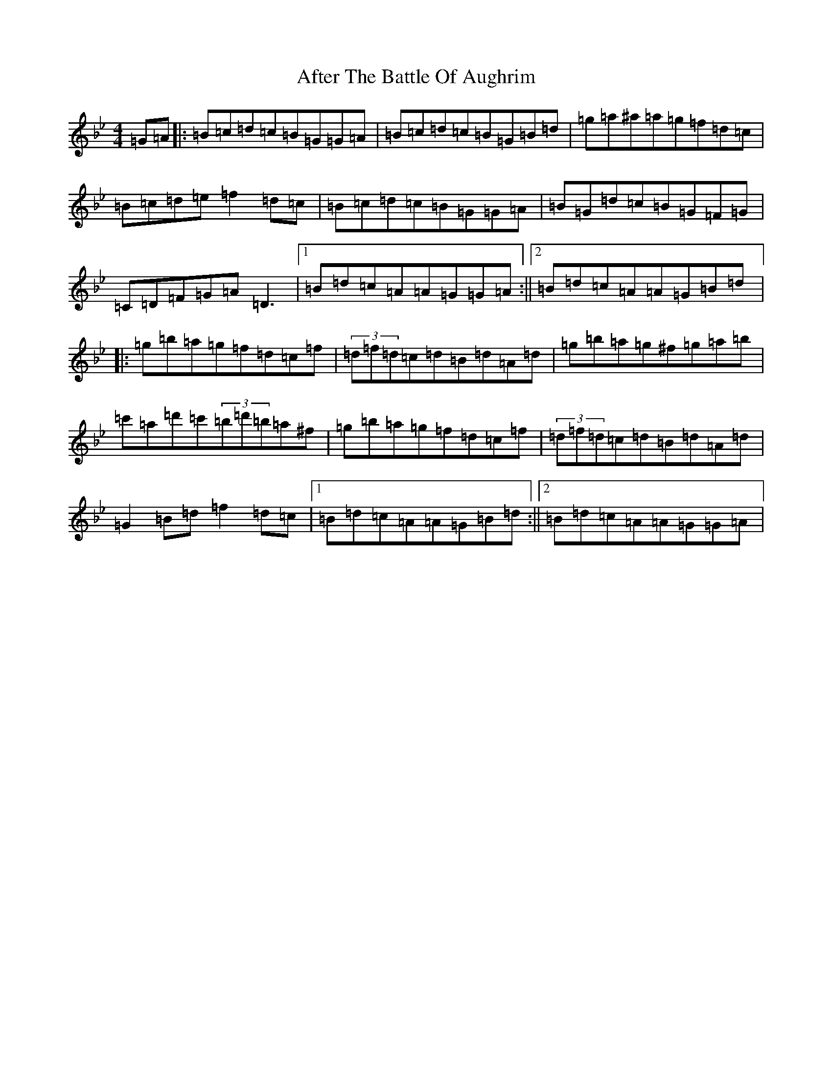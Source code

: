 X: 6276
T: After The Battle Of Aughrim
S: https://thesession.org/tunes/1308#setting14635
Z: A Dorian
R: march
M:4/4
L:1/8
K: C Dorian
=G=A|:=B=c=d=c=B=G=G=A|=B=c=d=c=B=G=B=d|=g=a^a=a=g=f=d=c|=B=c=d=e=f2=d=c|=B=c=d=c=B=G=G=A|=B=G=d=c=B=G=F=G|=C=D=F=G=A=D3|1=B=d=c=A=A=G=G=A:||2=B=d=c=A=A=G=B=d|:=g=b=a=g=f=d=c=f|(3=d=f=d=c=d=B=d=A=d|=g=b=a=g^f=g=a=b|=c'=a=d'=c'(3=b=d'=b=a^f|=g=b=a=g=f=d=c=f|(3=d=f=d=c=d=B=d=A=d|=G2=B=d=f2=d=c|1=B=d=c=A=A=G=B=d:||2=B=d=c=A=A=G=G=A|